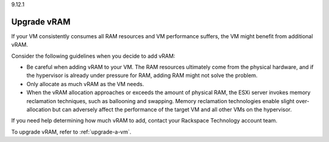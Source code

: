 .. _upgrade-vram:

9.12.1

============
Upgrade vRAM
============

If your VM consistently consumes all RAM resources and VM performance
suffers, the VM might benefit from additional vRAM.

Consider the following guidelines when you decide to add vRAM:

* Be careful when adding vRAM to your VM. The RAM resources ultimately
  come from the physical hardware, and if the hypervisor is already under
  pressure for RAM, adding RAM might not solve the problem.
* Only allocate as much vRAM as the VM needs.
* When the vRAM allocation approaches or exceeds the amount of
  physical RAM, the ESXi server invokes memory reclamation techniques,
  such as ballooning and swapping. Memory reclamation technologies enable
  slight over-allocation but can adversely affect the performance of the
  target VM and all other VMs on the hypervisor.

If you need help determining how much vRAM to add, contact your
Rackspace Technology account team.

To upgrade vRAM, refer to :ref:`upgrade-a-vm`.
